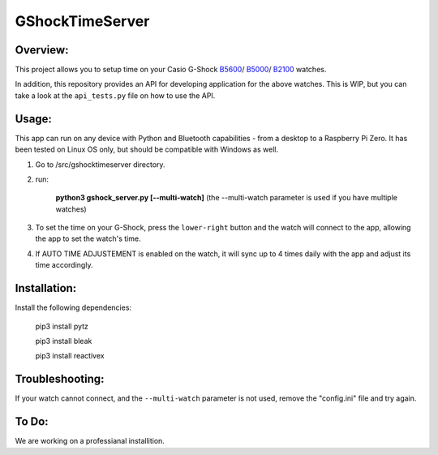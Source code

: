 ================
GShockTimeServer
================

Overview:
=========
This project allows you to setup time on your Casio G-Shock `B5600 <https://amzn.to/3Mt68Qb>`__/ `B5000 <https://amzn.to/4194M13>`__/ `B2100 <https://amzn.to/3MUDCGY>`__ watches.

In addition, this repository provides an API for developing application for the above watches. This is WIP,
but you can take a look at the ``api_tests.py`` file on how to use the API.

Usage:
======
This app can run on any device with Python and Bluetooth capabilities - from a desktop to a Raspberry Pi Zero. 
It has been tested on Linux OS only, but should be compatible with Windows as well.

1. Go to /src/gshocktimeserver directory.

2. run:

    **python3 gshock_server.py [--multi-watch]** (the --multi-watch parameter is used if you have multiple watches)

3. To set the time on your G-Shock, press the ``lower-right`` button and the watch will connect to the app, allowing the app to set the watch's time.

4. If AUTO TIME ADJUSTEMENT is enabled on the watch, it will sync up to 4 times daily with the app and adjust its time accordingly.


Installation:
=============
Install the following dependencies:

    pip3 install pytz

    pip3 install bleak
    
    pip3 install reactivex

Troubleshooting:
================
If your watch cannot connect, and the ``--multi-watch`` parameter is not used, remove the "config.ini" file and try again.

To Do:
======
We are working on a professianal installition. 

